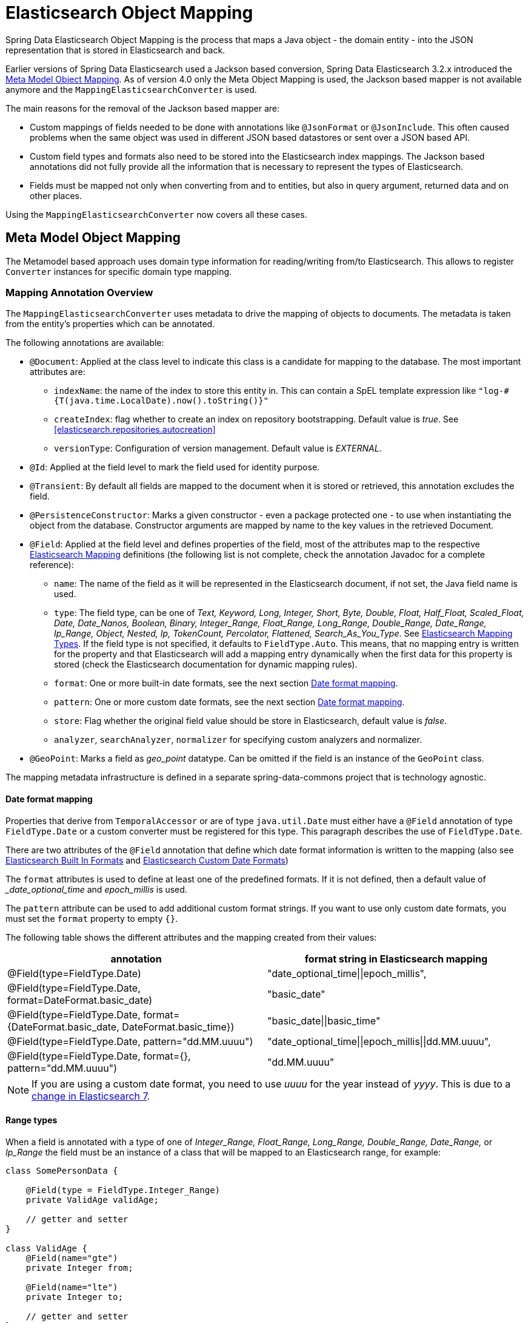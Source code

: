 [[elasticsearch.mapping]]
= Elasticsearch Object Mapping

Spring Data Elasticsearch Object Mapping is the process that maps a Java object - the domain entity - into the JSON representation that is stored in Elasticsearch and back.

Earlier versions of Spring Data Elasticsearch used a Jackson based conversion, Spring Data Elasticsearch 3.2.x introduced the <<elasticsearch.mapping.meta-model>>.
As of version 4.0 only the Meta Object Mapping is used, the Jackson based mapper is not available anymore and the `MappingElasticsearchConverter` is used.

The main reasons for the removal of the Jackson based mapper are:

* Custom mappings of fields needed to be done with annotations like `@JsonFormat` or `@JsonInclude`.
This often caused problems when the same object was used in different JSON based datastores or sent over a JSON based API.
* Custom field types and formats also need to be stored into the Elasticsearch index mappings.
The Jackson based annotations did not fully provide all the information that is necessary to represent the types of Elasticsearch.
* Fields must be mapped not only when converting from and to entities, but also in query argument, returned data and on other places.

Using the `MappingElasticsearchConverter` now covers all these cases.

[[elasticsearch.mapping.meta-model]]
== Meta Model Object Mapping

The Metamodel based approach uses domain type information for reading/writing from/to Elasticsearch.
This allows to register `Converter` instances for specific domain type mapping.

[[elasticsearch.mapping.meta-model.annotations]]
=== Mapping Annotation Overview

The `MappingElasticsearchConverter` uses metadata to drive the mapping of objects to documents.
The metadata is taken from the entity's properties which can be annotated.

The following annotations are available:

* `@Document`: Applied at the class level to indicate this class is a candidate for mapping to the database.
The most important attributes are:
** `indexName`: the name of the index to store this entity in.
This can contain a SpEL template expression like `"log-#{T(java.time.LocalDate).now().toString()}"`
** `createIndex`: flag whether to create an index on repository bootstrapping.
Default value is _true_.
See <<elasticsearch.repositories.autocreation>>
** `versionType`: Configuration of version management.
Default value is _EXTERNAL_.

* `@Id`: Applied at the field level to mark the field used for identity purpose.
* `@Transient`: By default all fields are mapped to the document when it is stored or retrieved, this annotation excludes the field.
* `@PersistenceConstructor`: Marks a given constructor - even a package protected one - to use when instantiating the object from the database.
Constructor arguments are mapped by name to the key values in the retrieved Document.
* `@Field`: Applied at the field level and defines properties of the field, most of the attributes map to the respective https://www.elastic.co/guide/en/elasticsearch/reference/current/mapping.html[Elasticsearch Mapping] definitions (the following list is not complete, check the annotation Javadoc for a complete reference):
** `name`: The name of the field as it will be represented in the Elasticsearch document, if not set, the Java field name is used.
** `type`: The field type, can be one of _Text, Keyword, Long, Integer, Short, Byte, Double, Float, Half_Float, Scaled_Float, Date, Date_Nanos, Boolean, Binary, Integer_Range, Float_Range, Long_Range, Double_Range, Date_Range, Ip_Range, Object, Nested, Ip, TokenCount, Percolator, Flattened, Search_As_You_Type_.
See https://www.elastic.co/guide/en/elasticsearch/reference/current/mapping-types.html[Elasticsearch Mapping Types].
If the field type is not specified, it defaults to `FieldType.Auto`.
This means, that no mapping entry is written for the property and that Elasticsearch will add a mapping entry dynamically when the first data for this property is stored (check the Elasticsearch documentation for dynamic mapping rules).
** `format`: One or more built-in date formats, see the next section <<elasticsearch.mapping.meta-model.date-formats>>.
** `pattern`: One or more custom date formats, see the next section <<elasticsearch.mapping.meta-model.date-formats>>.
** `store`: Flag whether the original field value should be store in Elasticsearch, default value is _false_.
** `analyzer`, `searchAnalyzer`, `normalizer` for specifying custom analyzers and normalizer.
* `@GeoPoint`: Marks a field as _geo_point_ datatype.
Can be omitted if the field is an instance of the `GeoPoint` class.

The mapping metadata infrastructure is defined in a separate spring-data-commons project that is technology agnostic.

[[elasticsearch.mapping.meta-model.date-formats]]
==== Date format mapping

Properties that derive from `TemporalAccessor` or are of type `java.util.Date` must either have a `@Field` annotation of type `FieldType.Date` or a custom converter must be registered for this type.
This paragraph describes the use of
`FieldType.Date`.

There are two attributes of the `@Field` annotation that define which date format information is written to the mapping (also see https://www.elastic.co/guide/en/elasticsearch/reference/current/mapping-date-format.html#built-in-date-formats[Elasticsearch Built In Formats] and https://www.elastic.co/guide/en/elasticsearch/reference/current/mapping-date-format.html#custom-date-formats[Elasticsearch Custom Date Formats])

The `format` attributes is used to define at least one of the predefined formats.
If it is not defined, then a default value of __date_optional_time_ and _epoch_millis_ is used.

The `pattern` attribute can be used to add additional custom format strings.
If you want to use only custom date formats, you must set the `format` property to empty `{}`.

The following table shows the different attributes and the mapping created from their values:

[cols=2*,options=header]
|===
| annotation
| format string in Elasticsearch mapping

| @Field(type=FieldType.Date)
| "date_optional_time\|\|epoch_millis",

| @Field(type=FieldType.Date, format=DateFormat.basic_date)
| "basic_date"

| @Field(type=FieldType.Date, format={DateFormat.basic_date, DateFormat.basic_time})
| "basic_date\|\|basic_time"

| @Field(type=FieldType.Date, pattern="dd.MM.uuuu")
| "date_optional_time\|\|epoch_millis\|\|dd.MM.uuuu",

| @Field(type=FieldType.Date, format={}, pattern="dd.MM.uuuu")
| "dd.MM.uuuu"

|===

NOTE: If you are using a custom date format, you need to use _uuuu_ for the year instead of _yyyy_.
This is due to a https://www.elastic.co/guide/en/elasticsearch/reference/current/migrate-to-java-time.html#java-time-migration-incompatible-date-formats[change in Elasticsearch 7].

==== Range types

When a field is annotated with a type of one of _Integer_Range, Float_Range, Long_Range, Double_Range, Date_Range,_ or _Ip_Range_ the field must be an instance of a class that will be mapped to an Elasticsearch range, for example:

====
[source,java]
----
class SomePersonData {

    @Field(type = FieldType.Integer_Range)
    private ValidAge validAge;

    // getter and setter
}

class ValidAge {
    @Field(name="gte")
    private Integer from;

    @Field(name="lte")
    private Integer to;

    // getter and setter
}
----
====

As an alternative Spring Data Elasticsearch provides a `Range<T>` class so that the previous example can be written as:

====
[source,java]
----
class SomePersonData {

    @Field(type = FieldType.Integer_Range)
    private Range<Integer> validAge;

    // getter and setter
}
----
====

Supported classes for the type `<T>` are `Integer`, `Long`, `Float`, `Double`, `Date` and classes that implement the
`TemporalAccessor` interface.

==== Mapped field names

Without further configuration, Spring Data Elasticsearch will use the property name of an object as field name in Elasticsearch.
This can be changed for individual field by using the `@Field` annotation on that property.

It is also possible to define a `FieldNamingStrategy` in the configuration of the client (<<elasticsearch.clients>>).
If for example a `SnakeCaseFieldNamingStrategy` is configured, the property _sampleProperty_ of the object would be mapped to _sample_property_ in Elasticsearch.
A `FieldNamingStrategy` applies to all entities; it can be overwritten by setting a specific name with `@Field` on a property.

[[elasticsearch.mapping.meta-model.rules]]
=== Mapping Rules

==== Type Hints

Mapping uses _type hints_ embedded in the document sent to the server to allow generic type mapping.
Those type hints are represented as `_class` attributes within the document and are written for each aggregate root.

.Type Hints
====
[source,java]
----
public class Person {              <1>

  @Id String id;
  String firstname;
  String lastname;
}
----

[source,json]
----
{
  "_class" : "com.example.Person", <1>
  "id" : "cb7bef",
  "firstname" : "Sarah",
  "lastname" : "Connor"
}
----
<1> By default the domain types class name is used for the type hint.
====

Type hints can be configured to hold custom information.
Use the `@TypeAlias` annotation to do so.

NOTE: Make sure to add types with `@TypeAlias` to the initial entity set (`AbstractElasticsearchConfiguration#getInitialEntitySet`) to already have entity information available when first reading data from the store.

.Type Hints with Alias
====
[source,java]
----
@TypeAlias("human")                <1>
public class Person {

  @Id String id;
  // ...
}
----

[source,json]
----
{
  "_class" : "human",              <1>
  "id" : ...
}
----
<1> The configured alias is used when writing the entity.
====

NOTE: Type hints will not be written for nested Objects unless the properties type is `Object`, an interface or the actual value type does not match the properties declaration.

===== Disabling Type Hints

It may be necessary to disable writing of type hints when the index that should be used already exists without having the type hints defined in its mapping and with the mapping mode set to strict.
In this case, writing the type hint will produce an error, as the field cannot be added automatically.

Type hints can be disabled for the whole application by overriding the method `writeTypeHints()` in a configuration class derived from `AbstractElasticsearchConfiguration` (see <<elasticsearch.clients>>).

As an alternativ they can be disabled for a single index with the `@Document` annotation:

====
[source,java]
----
@Document(indexName = "index", writeTypeHint = WriteTypeHint.FALSE)
----
====

WARNING: We strongly advise against disabling Type Hints.
Only do this if you are forced to.
Disabling type hints can lead to documents not being retrieved correctly from Elasticsearch in case of polymorphic data or document retrieval may fail completely.

==== Geospatial Types

Geospatial types like `Point` & `GeoPoint` are converted into _lat/lon_ pairs.

.Geospatial types
====
[source,java]
----
public class Address {

  String city, street;
  Point location;
}
----

[source,json]
----
{
  "city" : "Los Angeles",
  "street" : "2800 East Observatory Road",
  "location" : { "lat" : 34.118347, "lon" : -118.3026284 }
}
----
====

==== GeoJson Types

Spring Data Elasticsearch supports the GeoJson types by providing an interface `GeoJson` and implementations for the different geometries.
They are mapped to Elasticsearch documents according to the GeoJson specification.
The corresponding properties of the entity are specified in the index mappings as `geo_shape` when the index mappings is written. (check the https://www.elastic.co/guide/en/elasticsearch/reference/current/geo-shape.html[Elasticsearch documentation] as well)

.GeoJson types
====
[source,java]
----
public class Address {

  String city, street;
  GeoJsonPoint location;
}
----

[source,json]
----
{
  "city": "Los Angeles",
  "street": "2800 East Observatory Road",
  "location": {
    "type": "Point",
    "coordinates": [-118.3026284, 34.118347]
  }
}
----
====

The following GeoJson types are implemented:

* `GeoJsonPoint`
* `GeoJsonMultiPoint`
* `GeoJsonLineString`
* `GeoJsonMultiLineString`
* `GeoJsonPolygon`
* `GeoJsonMultiPolygon`
* `GeoJsonGeometryCollection`

==== Collections

For values inside Collections apply the same mapping rules as for aggregate roots when it comes to _type hints_ and <<elasticsearch.mapping.meta-model.conversions>>.

.Collections
====
[source,java]
----
public class Person {

  // ...

  List<Person> friends;

}
----

[source,json]
----
{
  // ...

  "friends" : [ { "firstname" : "Kyle", "lastname" : "Reese" } ]
}
----
====

==== Maps

For values inside Maps apply the same mapping rules as for aggregate roots when it comes to _type hints_ and <<elasticsearch.mapping.meta-model.conversions>>.
However the Map key needs to a String to be processed by Elasticsearch.

.Collections
====
[source,java]
----
public class Person {

  // ...

  Map<String, Address> knownLocations;

}
----

[source,json]
----
{
  // ...

  "knownLocations" : {
    "arrivedAt" : {
       "city" : "Los Angeles",
       "street" : "2800 East Observatory Road",
       "location" : { "lat" : 34.118347, "lon" : -118.3026284 }
     }
  }
}
----
====

[[elasticsearch.mapping.meta-model.conversions]]
=== Custom Conversions

Looking at the `Configuration` from the <<elasticsearch.mapping.meta-model, previous section>> `ElasticsearchCustomConversions` allows registering specific rules for mapping domain and simple types.

.Meta Model Object Mapping Configuration
====
[source,java]
----
@Configuration
public class Config extends AbstractElasticsearchConfiguration {

  @Override
  public RestHighLevelClient elasticsearchClient() {
    return RestClients.create(ClientConfiguration.create("localhost:9200")).rest();
  }

  @Bean
  @Override
  public ElasticsearchCustomConversions elasticsearchCustomConversions() {
    return new ElasticsearchCustomConversions(
      Arrays.asList(new AddressToMap(), new MapToAddress()));       <1>
  }

  @WritingConverter                                                 <2>
  static class AddressToMap implements Converter<Address, Map<String, Object>> {

    @Override
    public Map<String, Object> convert(Address source) {

      LinkedHashMap<String, Object> target = new LinkedHashMap<>();
      target.put("ciudad", source.getCity());
      // ...

      return target;
    }
  }

  @ReadingConverter                                                 <3>
  static class MapToAddress implements Converter<Map<String, Object>, Address> {

    @Override
    public Address convert(Map<String, Object> source) {

      // ...
      return address;
    }
  }
}
----

[source,json]
----
{
  "ciudad" : "Los Angeles",
  "calle" : "2800 East Observatory Road",
  "localidad" : { "lat" : 34.118347, "lon" : -118.3026284 }
}
----
<1> Add `Converter` implementations.
<2> Set up the `Converter` used for writing `DomainType` to Elasticsearch.
<3> Set up the `Converter` used for reading `DomainType` from search result.
====

